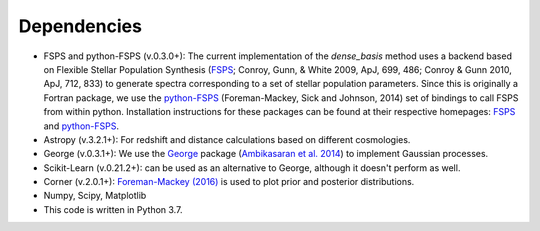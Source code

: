 Dependencies
============

- FSPS and python-FSPS (v.0.3.0+): The current implementation of the `dense_basis` method uses a backend based on Flexible Stellar Population Synthesis (`FSPS <https://github.com/cconroy20/fsps>`_; Conroy, Gunn, & White 2009, ApJ, 699, 486; Conroy & Gunn 2010, ApJ, 712, 833) to generate spectra corresponding to a set of stellar population parameters. Since this is originally a Fortran package, we use the `python-FSPS <http://dfm.io/python-fsps/current/>`_ (Foreman-Mackey, Sick and Johnson, 2014)  set of bindings to call FSPS from within python. Installation instructions for these packages can be found at their respective homepages: `FSPS <https://github.com/cconroy20/fsps>`_ and `python-FSPS <http://dfm.io/python-fsps/current/>`_.

- Astropy (v.3.2.1+): For redshift and distance calculations based on different cosmologies. 

- George (v.0.3.1+): We use the `George <https://george.readthedocs.io/en/latest/>`_ package (`Ambikasaran et al. 2014 <http://arxiv.org/abs/1403.6015>`_) to implement Gaussian processes. 

- Scikit-Learn (v.0.21.2+): can be used as an alternative to George, although it doesn't perform as well.

- Corner (v.2.0.1+): `Foreman-Mackey (2016) <https://corner.readthedocs.io/en/latest/>`_ is used to plot prior and posterior distributions. 

- Numpy, Scipy, Matplotlib

- This code is written in Python 3.7.
